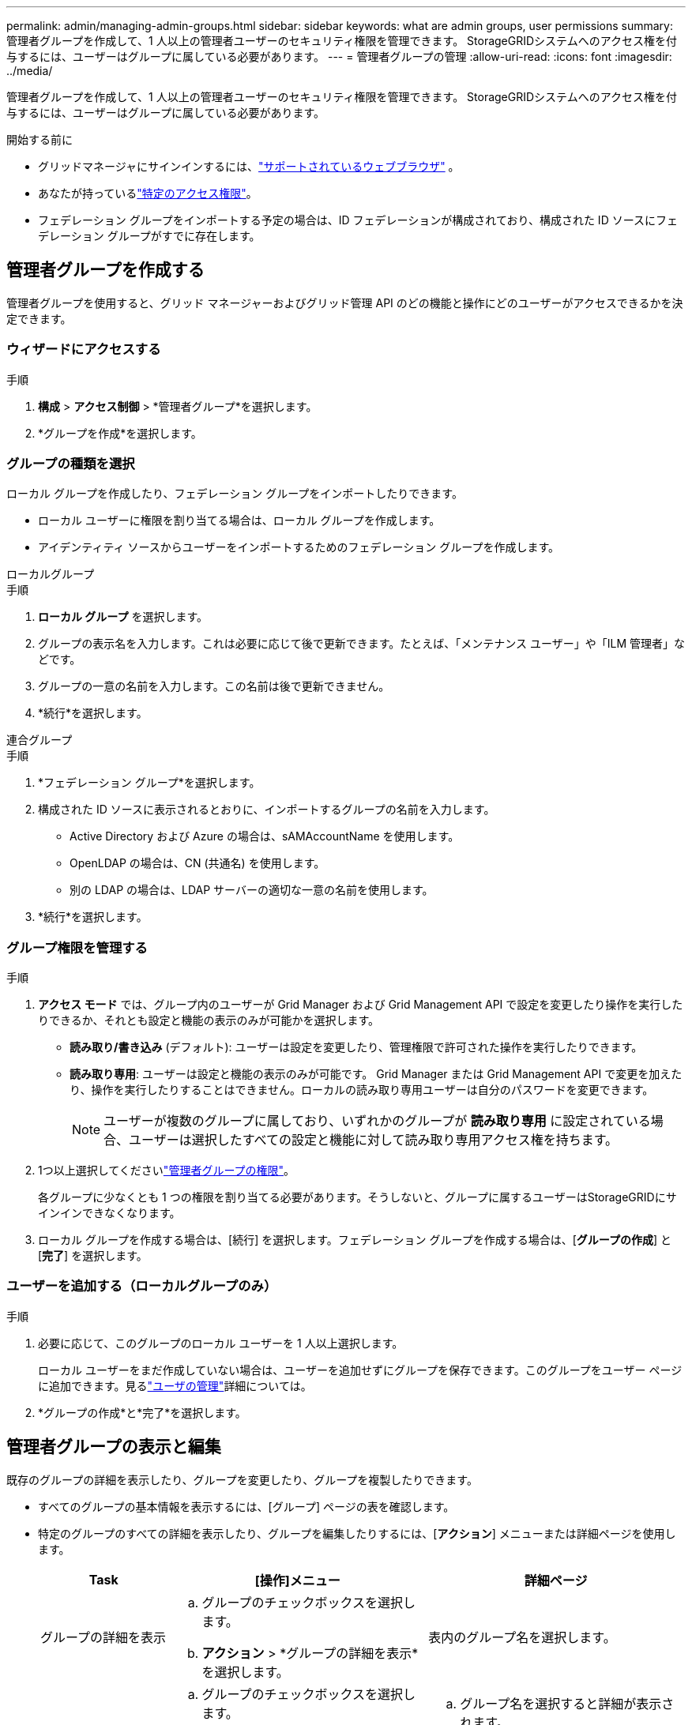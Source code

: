 ---
permalink: admin/managing-admin-groups.html 
sidebar: sidebar 
keywords: what are admin groups, user permissions 
summary: 管理者グループを作成して、1 人以上の管理者ユーザーのセキュリティ権限を管理できます。  StorageGRIDシステムへのアクセス権を付与するには、ユーザーはグループに属している必要があります。 
---
= 管理者グループの管理
:allow-uri-read: 
:icons: font
:imagesdir: ../media/


[role="lead"]
管理者グループを作成して、1 人以上の管理者ユーザーのセキュリティ権限を管理できます。  StorageGRIDシステムへのアクセス権を付与するには、ユーザーはグループに属している必要があります。

.開始する前に
* グリッドマネージャにサインインするには、link:../admin/web-browser-requirements.html["サポートされているウェブブラウザ"] 。
* あなたが持っているlink:admin-group-permissions.html["特定のアクセス権限"]。
* フェデレーション グループをインポートする予定の場合は、ID フェデレーションが構成されており、構成された ID ソースにフェデレーション グループがすでに存在します。




== 管理者グループを作成する

管理者グループを使用すると、グリッド マネージャーおよびグリッド管理 API のどの機能と操作にどのユーザーがアクセスできるかを決定できます。



=== ウィザードにアクセスする

.手順
. *構成* > *アクセス制御* > *管理者グループ*を選択します。
. *グループを作成*を選択します。




=== グループの種類を選択

ローカル グループを作成したり、フェデレーション グループをインポートしたりできます。

* ローカル ユーザーに権限を割り当てる場合は、ローカル グループを作成します。
* アイデンティティ ソースからユーザーをインポートするためのフェデレーション グループを作成します。


[role="tabbed-block"]
====
.ローカルグループ
--
.手順
. *ローカル グループ* を選択します。
. グループの表示名を入力します。これは必要に応じて後で更新できます。たとえば、「メンテナンス ユーザー」や「ILM 管理者」などです。
. グループの一意の名前を入力します。この名前は後で更新できません。
. *続行*を選択します。


--
.連合グループ
--
.手順
. *フェデレーション グループ*を選択します。
. 構成された ID ソースに表示されるとおりに、インポートするグループの名前を入力します。
+
** Active Directory および Azure の場合は、sAMAccountName を使用します。
** OpenLDAP の場合は、CN (共通名) を使用します。
** 別の LDAP の場合は、LDAP サーバーの適切な一意の名前を使用します。


. *続行*を選択します。


--
====


=== グループ権限を管理する

.手順
. *アクセス モード* では、グループ内のユーザーが Grid Manager および Grid Management API で設定を変更したり操作を実行したりできるか、それとも設定と機能の表示のみが可能かを選択します。
+
** *読み取り/書き込み* (デフォルト): ユーザーは設定を変更したり、管理権限で許可された操作を実行したりできます。
** *読み取り専用*: ユーザーは設定と機能の表示のみが可能です。 Grid Manager または Grid Management API で変更を加えたり、操作を実行したりすることはできません。ローカルの読み取り専用ユーザーは自分のパスワードを変更できます。
+

NOTE: ユーザーが複数のグループに属しており、いずれかのグループが *読み取り専用* に設定されている場合、ユーザーは選択したすべての設定と機能に対して読み取り専用アクセス権を持ちます。



. 1つ以上選択してくださいlink:admin-group-permissions.html["管理者グループの権限"]。
+
各グループに少なくとも 1 つの権限を割り当てる必要があります。そうしないと、グループに属するユーザーはStorageGRIDにサインインできなくなります。

. ローカル グループを作成する場合は、[続行] を選択します。フェデレーション グループを作成する場合は、[*グループの作成*] と [*完了*] を選択します。




=== ユーザーを追加する（ローカルグループのみ）

.手順
. 必要に応じて、このグループのローカル ユーザーを 1 人以上選択します。
+
ローカル ユーザーをまだ作成していない場合は、ユーザーを追加せずにグループを保存できます。このグループをユーザー ページに追加できます。見るlink:managing-users.html["ユーザの管理"]詳細については。

. *グループの作成*と*完了*を選択します。




== 管理者グループの表示と編集

既存のグループの詳細を表示したり、グループを変更したり、グループを複製したりできます。

* すべてのグループの基本情報を表示するには、[グループ] ページの表を確認します。
* 特定のグループのすべての詳細を表示したり、グループを編集したりするには、[*アクション*] メニューまたは詳細ページを使用します。
+
[cols="1a, 2a,2a"]
|===
| Task | [操作]メニュー | 詳細ページ 


 a| 
グループの詳細を表示
 a| 
.. グループのチェックボックスを選択します。
.. *アクション* > *グループの詳細を表示*を選択します。

 a| 
表内のグループ名を選択します。



 a| 
表示名を編集する（ローカルグループのみ）
 a| 
.. グループのチェックボックスを選択します。
.. *アクション* > *グループ名の編集*を選択します。
.. 新しい名前を入力してください。
.. *変更を保存*を選択します。

 a| 
.. グループ名を選択すると詳細が表示されます。
.. 編集アイコンを選択image:../media/icon_edit_tm.png["編集アイコン"]。
.. 新しい名前を入力してください。
.. *変更を保存*を選択します。




 a| 
アクセスモードまたは権限を編集する
 a| 
.. グループのチェックボックスを選択します。
.. *アクション* > *グループの詳細を表示*を選択します。
.. 必要に応じて、グループのアクセス モードを変更します。
.. 必要に応じて選択またはクリアしますlink:admin-group-permissions.html["管理者グループの権限"]。
.. *変更を保存*を選択します。

 a| 
.. グループ名を選択すると詳細が表示されます。
.. 必要に応じて、グループのアクセス モードを変更します。
.. 必要に応じて選択またはクリアしますlink:admin-group-permissions.html["管理者グループの権限"]。
.. *変更を保存*を選択します。


|===




== グループを複製する

.手順
. グループのチェックボックスを選択します。
. *アクション* > *グループの複製*を選択します。
. 複製グループウィザードを完了します。




== グループを削除する

システムからグループを削除し、グループに関連付けられているすべての権限を削除する場合は、管理者グループを削除できます。管理者グループを削除すると、グループからすべてのユーザーが削除されますが、ユーザーは削除されません。

.手順
. 「グループ」ページで、削除する各グループのチェックボックスを選択します。
. *アクション* > *グループの削除*を選択します。
. *グループの削除*を選択します。

